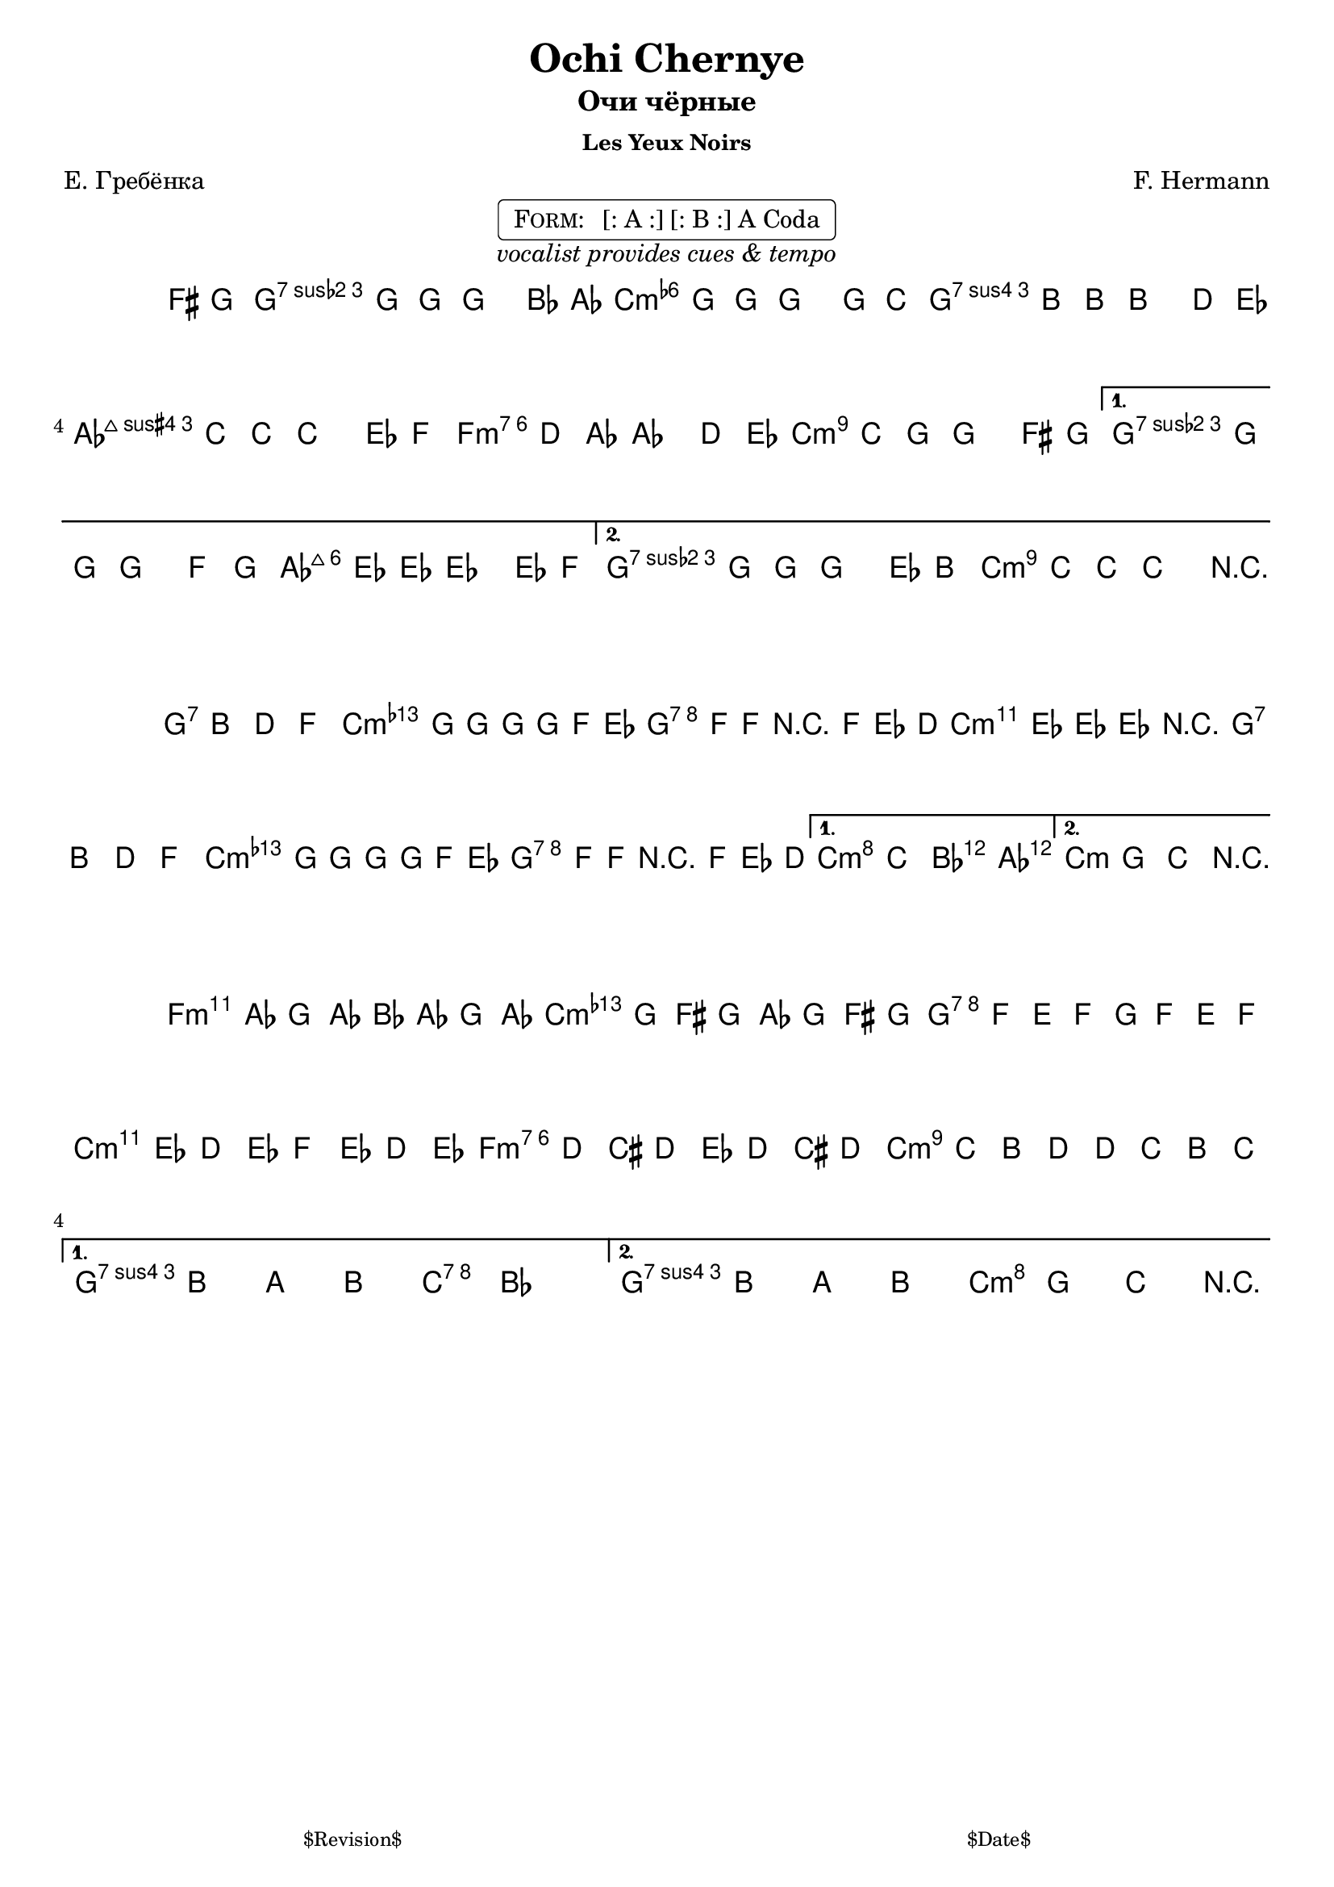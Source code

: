 \version "2.13.46"

%
% $File$
% $Date$
% $Revision$
% $Author$
%

\header {
  title = "Ochi Chernye"
  subtitle = "Очи чёрные"
  subsubtitle = "Les Yeux Noirs"

  composer = "F. Hermann"
  poet = "Е. Гребёнка"
  enteredby = "Max Deineko"

  %meter = "180 bpm"
  piece = "" %"tempo twisting eastern european ballad"
  version = "$Revision$"

  copyright = ""
  tagline = \markup {
    \tiny { "$Revision$" }
    \hspace #50
    \tiny { "$Date$" }
  }
}


harmA = \chords {
  \set Score.skipBars = ##t
  \set Score.markFormatter = #format-mark-box-letters

  \partial 4 s4 |

  g1:7 c:m | g:7 as:maj |
  f:m6 c:m | g:7 as:maj | g:7 c:m |
}

harmB = \chords {
  \set Score.skipBars = ##t
  \set Score.markFormatter = #format-mark-box-letters

  g1:7 c:m g:7 c:m |
  g:7 c:m | g:7 c2:m bes4 as c1:m |
}

harmC = \chords {
  \set Score.skipBars = ##t
  \set Score.markFormatter = #format-mark-box-letters

  %\mark \markup { \musicglyph #"scripts.coda" }
  f2:m c:m | g:7 c:m | f:m6 c:m | g:7 c:7 | g:7 c:m |
}

melA = \relative c' {
  \set Score.skipBars = ##t
  \set Score.markFormatter = #format-mark-box-letters
  \set Staff.instrumentName = \markup {\box \bold "A"}

  \key c \minor
  \time 4/4

  \partial 4 fis8 g |
  as4 g8 g ~ g4 bes8 as |
  as4 g8 g ~ g4 g8 c |
  c4 b8 b ~ b4 d8 es |
  d4 c8 c ~ c4 es8 f |
  \repeat volta 2 {
    es4 d8 as ~ as4 d8 es |
    d4 c8 g ~ g4 fis8 g |
  }
  \alternative{
    {
      as4 g8 g ~ g4 f'8 g |
      f4 es8 es ~ es4 es8 f |
    }{
      as,4 g8 g ~ g4 es'8 b |
      d4 c8 c ~ c4 r4 |
    }
  }
  \bar "||"
}

melB = \relative c'' {
  \set Score.skipBars = ##t
  \set Score.markFormatter = #format-mark-box-letters
  \set Staff.instrumentName = \markup {\box \bold "B"}

  \key c \minor
  \time 4/4

  \repeat volta 2 {
    g4 b d f | as g8 g8 ~ g g f es |
    g4 f8 f r f es d | f4 es8 es ~ es4 r4 |
    g,4 b d f | as g8 g8 ~ g g f es |
    g4 f8 f r f es d |
  }
  \alternative{{ c4 c, bes as }{ c4 g c r }}
  \bar "||"
}

melC = \relative c' {
  \set Score.skipBars = ##t
  \set Score.markFormatter = #format-mark-box-letters
  \set Staff.instrumentName = \markup {\bold \musicglyph #"scripts.coda" }

  \key c \minor
  \time 4/4

  \repeat volta 2 {
    bes''16 as g as bes as g as
    as g fis g as g fis g |
    g f e f g f e f 
    f es d es f es d es |
    es d cis d es d cis d 
    d c b d d c b c |
  }
  \alternative{{ c8 b a b c bes'4. }{ c,8 b a b c8-> g-> c-> r }}
  \bar "||"
}

\markup {
    \fill-line { % This centers the words, which looks nicer
    \hspace #1.0 % gives the fill-line something to work with
    \center-column {
      \rounded-box \pad-markup #0.3 {
        \column {
          \line {
            \hspace #0.5
            \smallCaps Form:
            \hspace #1
            [: A :] [: B :] A Coda
            \hspace #0.5
          }
        }
      }
      \line {
        \italic { vocalist provides cues & tempo }
      }
      \vspace #0.2
    }
    \hspace #1.0 % gives the fill-line something to work with
  }
}

\score {
  \transpose c c {
    <<
      \harmA
      \melA
    >>
  }
  \layout {
    ragged-last = ##f
  }
}

\score {
  \transpose c c {
    <<
      \harmB
      \melB
    >>
  }
  \layout {
    ragged-last = ##f
  }
}

\score {
  \transpose c c {
    <<
      \harmC
      \melC
    >>
  }
  \layout {
    ragged-last = ##f
  }
}

\layout {
  ragged-last = ##f
}

\paper {
  print-page-number = ##f
}
